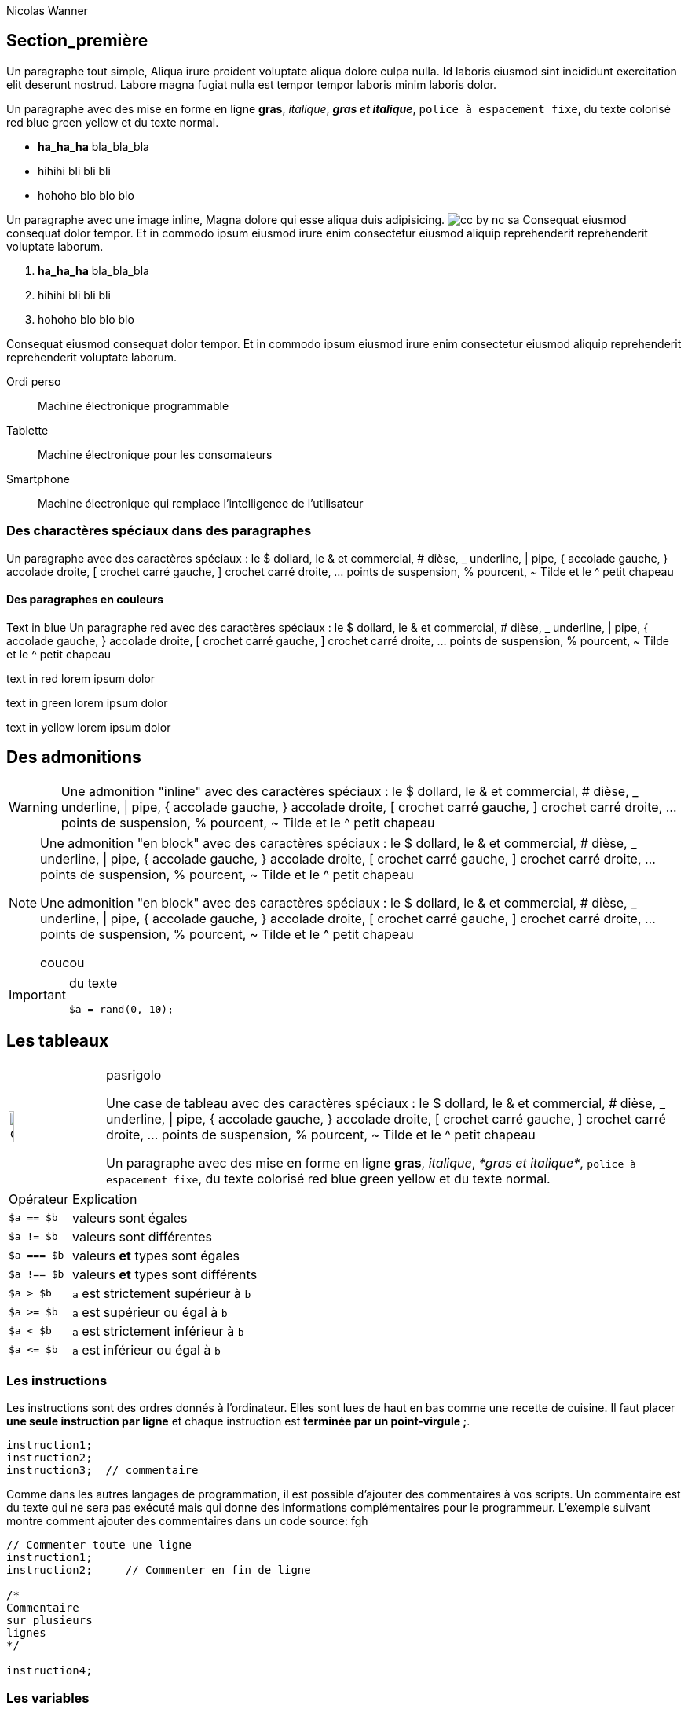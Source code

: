 = Introduction à PHP
:doctype: article
:icons: font
:source-highlighter: pygment
:imagesdir: images
:author: Nicolas Wanner
:notitle:
//:toc:


== Section_première 

Un paragraphe tout simple, Aliqua irure proident voluptate aliqua dolore culpa nulla. Id laboris eiusmod sint incididunt exercitation elit deserunt nostrud. Labore magna fugiat nulla est tempor tempor laboris minim laboris dolor.

Un paragraphe avec des mise en forme en ligne *gras*, _italique_, *_gras et italique_*, `police à espacement fixe`, du texte colorisé [red]#red# [blue]#blue# [green]#green# [yellow]#yellow#  et du texte normal.

* *ha_ha_ha*
  bla_bla_bla

* hihihi
  bli bli bli

* hohoho
  blo blo blo

Un paragraphe avec une image inline, Magna dolore qui esse aliqua duis adipisicing. image:cc-by-nc-sa.jpg[pdfwidth="10%"] Consequat eiusmod consequat dolor tempor. Et in commodo ipsum eiusmod irure enim consectetur eiusmod aliquip reprehenderit reprehenderit voluptate laborum.

. *ha_ha_ha*
  bla_bla_bla

. hihihi
  bli bli bli

. hohoho
  blo blo blo

Consequat eiusmod consequat dolor tempor. Et in commodo ipsum eiusmod irure enim consectetur eiusmod aliquip reprehenderit reprehenderit voluptate laborum.

Ordi perso::
   Machine électronique programmable

Tablette::
   Machine électronique pour les consomateurs

Smartphone::
   Machine électronique qui remplace l'intelligence de l'utilisateur





=== Des charactères spéciaux dans des paragraphes

Un paragraphe avec des caractères spéciaux : le $ dollard, le & et commercial, # dièse, _ underline, | pipe, { accolade gauche, } accolade droite, [ crochet carré gauche, ] crochet carré droite, ... points de suspension,  % pourcent, ~ Tilde et le  ^ petit chapeau
 
 
==== Des paragraphes en couleurs

[role=blue]
Text in blue Un paragraphe [red]#red# avec des caractères spéciaux : le $ dollard, le & et commercial, # dièse, _ underline, | pipe, { accolade gauche, } accolade droite, [ crochet carré gauche, ] crochet carré droite, ... points de suspension,  % pourcent, ~ Tilde et le  ^ petit chapeau

[role=red]
text in red lorem ipsum dolor

[role=green]
text in green lorem ipsum dolor

[role=yellow]
text in yellow lorem ipsum dolor

== Des admonitions 

WARNING: Une admonition "inline" avec des caractères spéciaux : le $ dollard, le & et commercial, # dièse, _ underline, | pipe, { accolade gauche, } accolade droite, [ crochet carré gauche, ] crochet carré droite, ... points de suspension,  % pourcent, ~ Tilde et le  ^ petit chapeau


[NOTE]
====
Une admonition "en block" avec des caractères spéciaux : le $ dollard, le & et commercial, # dièse, _ underline, | pipe, { accolade gauche, } accolade droite, [ crochet carré gauche, ] crochet carré droite, ... points de suspension,  % pourcent, ~ Tilde et le  ^ petit chapeau

Une admonition "en block" avec des caractères spéciaux : le $ dollard, le & et commercial, # dièse, _ underline, | pipe, { accolade gauche, } accolade droite, [ crochet carré gauche, ] crochet carré droite, ... points de suspension,  % pourcent, ~ Tilde et le  ^ petit chapeau

coucou
====

[IMPORTANT]
====
du texte

[source, php]
----
$a = rand(0, 10);
----

====





== Les tableaux

[cols="^.^2a,12a", frame=none]
|====
| image:icons/objectif.png[width=25%]
| pasrigolo

Une case de tableau avec des caractères spéciaux : le $ dollard, le & et commercial, # dièse, _ underline, \| pipe, { accolade gauche, } accolade droite, [ crochet carré gauche, ] crochet carré droite, ... points de suspension,  % pourcent, ~ Tilde et le  ^ petit chapeau

Un paragraphe avec des mise en forme en ligne *gras*, _italique_, _*gras et italique*_, `police à espacement fixe`, du texte colorisé [red]#red# [blue]#blue# [green]#green# [yellow]#yellow#  et du texte normal.

|====


[cols="25%,75%", role="center"]
|====
| Opérateur    | Explication
| `$a ==  $b`  | valeurs sont égales
| `$a !=  $b`  | valeurs sont différentes
| `$a === $b`  | valeurs *et* types sont égales
| `$a !== $b`  | valeurs *et* types sont différents
| `$a >  $b`   | `a` est strictement supérieur à `b`
| `$a >= $b`   | `a` est supérieur ou égal à `b`
| `$a <  $b`   | `a` est strictement inférieur à `b`
| `$a \<= $b`  | `a` est inférieur ou égal à `b`
|====




=== Les instructions

Les instructions sont des ordres donnés à l'ordinateur. Elles sont lues de haut en bas comme une recette de cuisine. Il faut placer *une seule instruction par ligne* et chaque instruction est *terminée par un point-virgule ;*.

[source,php]
----
instruction1;
instruction2;
instruction3;  // commentaire
----

Comme dans les  autres langages de programmation, il est possible d'ajouter des commentaires à vos scripts. Un commentaire est du texte qui ne sera pas exécuté mais qui donne des informations complémentaires pour le programmeur. L'exemple suivant montre comment ajouter des commentaires dans un code source:
fgh

[source,php]
----
// Commenter toute une ligne
instruction1;
instruction2;     // Commenter en fin de ligne

/*
Commentaire
sur plusieurs
lignes
*/

instruction4;
----


// ============================================================================
//
//
//
// ============================================================================

=== Les variables

Les variables permettent de mémoriser des informations durant l'exécution du programme. En PHP, il n'est pas nécessaire de déclarer une variable. Elle sera automatiquement créée la première fois que le programme y fait référence. Mais attention de donner une valeur à une variable avant de l'utiliser dans le reste du programme.

Les noms des variables doivent *obligatoirement* commencer par un signe *$* puis continuer par une lettre ou le caractère sous-ligné *_* Il est ensuite possible de continuer avec des lettres, des chiffres ou le caractère sous-ligné. Le listing suivant montre des exemples de variables.

[source,php]
----
$PrixUnitaire = 33.25;
$nom_celebre  = "Albert";
$texte_long = 'bonjour les amis';
$_pas_pratique = false;
----

NOTE:  Il est interdit d'utiliser des caractères spéciaux ou des lettres accentuées dans les noms de variables.

Le PHP décide par lui même du type d'information qui est stockée dans une variable. De plus le type peut changer au cours du programme.



==== Les nombres entiers

Les variables de type entier (integer en anglais) permet de stocker des nombres positifs et négatifs sans virgules {..., -3, -2, -1, 0, 1, 2, 3, ...} L'extrait de code suivant montre comment initialiser des variables entières:

[source,php]
----
$decimal = 1234;       // Nombre décimal
$negatif = -123;       // Nombre négatif
$octal   = 0123;       // Nombre octal (équivalent à 83 décimal)
$hexa    = 0x1A;       // Nombre hexadécimal (équivalent à 26 décimal)
$binaire = 0b11111111; // Nombre binaire (équivalent à 255 décimal)
----

Il est possible d'effectuer les 5 opérations de bases sur des nombres entiers ainsi que de forcer l'ordre des opérations avec des parenthèses comme le montre l'exemple suivant.

[source,php]
----
$nb1 = 12;
$nb2 = 5;

// Les calculs possibles avec des nombres entiers
$calcul = $nb1 + $nb2;
$calcul = $nb1 - $nb2;
$calcul = $nb1 * $nb2;
$calcul = $nb1 / $nb2;   // Le résultat est un nb à virgule
$calcul = $nb1 % $nb2;

// Avec des parenthèses
$calcul = 3 * ($nb1 + 5) / $nb2;
----

WARNING: Il faut prendre garde avec la division car, le résultat du calcul est automatiquement converti en un nombre à virgule si le résultat le demande.





==== Les nombres à virgules

Les variables de type nombres à virgules flottantes (souvent appelés *float*, *double* ou *nombres réels*) permettent de mémoriser des nombres positifs et négatifs avec des virgules. L'extrait de code suivant montre comment initialiser des variables de ce type:

[source,php]
----
$a = 1.234;       // 1.234
$b = 1.2e3;       // 1200
$c = 7E-10;       // 0.0000000007
$d = 10.0;        // 10 en tant que nombre à virgule
----

Il est également possible de réaliser les mêmes opérations que pour les nombres entiers (+, -, *, /), l'opération % n'ayant pas de sens sur les nombres réels, ils sont convertit en entier avant le calcul.

Il existe une bibliothèques de fonctions mathématique qui propose plus de 20 fonctions (`round`, `floor`, `ceil`, `rand`, `sin`, `pow`, ...) qui seront traitées dans un chapitre ultérieur.



==== Les booléens

Les variables de type booléen permettent de mémoriser une valeur *vraie* ou *fausse*. C'est l'équivalent d'un bit en mémoire. L'extrait de code suivant montre comment initialiser des variables de ce type:

[source, php]
----
$a = true;        // $a est vraie
$b = false;       // $b est fausse
$c = (32 < 15);   // $c est vraie si la comparaison est vraie
----

==== Les comparaisons possibles sont


Il est possible de réaliser des calculs sur des variables booléennes. Généralement on parle d'opérations logiques. Ce sont:

[source,php]
----
// ET logique. Le résultat est vrais seulement si les 2 valeurs sont vraies
$c = $a && $b;

// OU logique. Le résultat est vrai si au moins 1 des 2 valeurs est vraie
$c = $a || $b;

// NON logique. Le résultat est l'inverse de l'entrée
$c = !$a;
----




==== Les textes

Les variables de type *string* permettent de mémoriser des mélange de texte, de chiffres et de caractères spéciaux où chaque caractère est stocké sous la forme d'un byte (256 possiblités). Il n'y a donc pas de support natif pour l'Unicode en PHP. L'exemple suivant montre comment initialiser des variables de type texte.

[source, php]
----
$a = 'un petit texte';     // a: un petit texte
$b = "un autre";           // b: un autre
$c <<< LABEL1
texte
sur
plusieurs lignes
LABEL1
----

Nous voyons qu'il existe plusieurs façons d'initialiser des chaînes de caractères.






==== Les tableaux


==== Les tableaux associatifs







// ============================================================================
//
//
//
// ============================================================================

=== Les sélections










// ============================================================================
//
//
//
// ============================================================================

=== Les boucles while










// ============================================================================
//
//
//
// ============================================================================

=== Les boucles for










// ============================================================================
//
//
//
// ============================================================================

=== Les boucles do - while










// ============================================================================
//
//
//
// ============================================================================

=== Les fonctions



//.Exemple de la syntaxe du PHP
//[source,php,numbered]
//----
//include::{listings}/syntaxe-base/chap_03_syntax.php[]
//----

<<<

=== Aides à la lecture

*1* Le PHP permet de définir des constantes à l'aide de la commande `define()`. Le premier paramètre est un string qui indique le nom de la constante, le deuxième donne sa valeur. Il n'est pas possible de définir plusieurs fois la constante. Pour l'utiliser, il suffit d'écrire le nom de la constante comme montré au point *2*.

*2* L'instruction `while` permet de répéter une portion de code tant que la condition entre parenthèses est vraie. Les instructions à répéter sont délimitées par des accolades.

*3* L'instruction `if` permet de décider des instructions à exécuter d'après un critère (une condition). Si la condition est fausse, c'est le bloc d'instruction du `else` qui est exécuté.

==== Autres structures

.Enchaîner les ifs
[source,php,numbered]
----
<?php
if      ($jour == 1) {
   echo '<p>Lundi</p>';
}
else if ($jour == 2) {
   echo '<p>Mardi</p>';
}
else if ($jour == 3) {
   echo '<p>Mercredi</p>';
}
else {
   echo '<p>Je ne connais pas les autres jours</p>';
}
?>
----


.Répéter avec l'instruction for
[source,php,numbered]
----
<?php
for($i=0; $i<10; $i++) {
   echo "<p>Je répète $i</p>";
}
?>
----

.Répéter avec l'instruction do ... while
[source,php,numbered]
----
<?php
do {
  $nb = rand(0, 100);
} while($nb < 5);
?>
----




<<<

=== Se faire la main

==== Barème fédéral
Créez un programme qui permet de transformer une note entière comprise entre 1 et 6 dans une évaluation textuelle

. Insuffisant
. Très faible
. Faible
. Satisfaisant
. Bien
. Très bien

==== Liste de nombres
Réalisez un script qui affiche une liste non-ordonnée de nombres. Les nombres pairs sont affichés en bleu, les nombres impairs en vert.

image::syntaxe-base/pair-impair.png[width=200]

==== Table de multiplications
Réalisez une table de multiplication sous la forme d'une table HTML avec des entêtes. La taille maximale est fixée par 2 constantes (MAXX et MAXY).

image::syntaxe-base/multiplications.png[width=250]

==== Affiche une pyramide
Réaliser un script PHP qui affiche une pyramide Incas à l'aide de 2 sortes d'images : Une brique et du ciel. La hauteur de la pyramide est fixée par la constante HAUT. A vous de créer vos propres images!

image::syntaxe-base/pyramide.png[]

==== Conversion de nombres en binaire
Créer un programme PHP qui convertit un nombre aléatoire entre 0 et 63 dans une suite de bits. La longueur du résultat dépend de la valeur à convertir.
N'utilisez *pas* la fonction de conversion du PHP!

image::syntaxe-base/binaire.png[]

==== Feuille caillou ciseau
Faite une page PHP qui simule 10 parties de  feuille-caillou-ciseau entre R2-D2 et C3-PO. Pour chaque tirage, une ligne affiche le choix des 2 droïdes ainsi que le vainqueur du tirage. À la fin, le vainqueur global est indiqué à l'aide d'un texte.

//image::syntaxe-base/fcc.png[]
